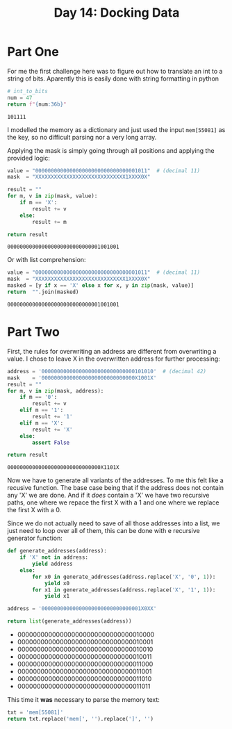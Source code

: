 #+title: Day 14: Docking Data
#+options: toc:nil num:nil

* Part One
For me the first challenge here was to figure out how to translate an int to a string of bits.
Aparently this is easily done with string formatting in python

#+begin_src python :exports both
# int_to_bits
num = 47
return f"{num:36b}"
#+end_src

#+RESULTS:
: 101111

I modelled the memory as a dictionary and just used the input =mem[55081]= as
  the key, so no difficult parsing nor a very long array.

Applying the mask is simply going through all positions and applying the provided logic:

#+begin_src python :exports both :results verbatim
value = "000000000000000000000000000000001011"  # (decimal 11)
mask  = "XXXXXXXXXXXXXXXXXXXXXXXXXXXXX1XXXX0X"

result = ""
for m, v in zip(mask, value):
    if m == 'X':
        result += v
    else:
        result += m

return result
#+end_src

#+RESULTS:
: 000000000000000000000000000001001001

Or with list comprehension:
#+begin_src python :exports both :results verbatim
value = "000000000000000000000000000000001011"  # (decimal 11)
mask  = "XXXXXXXXXXXXXXXXXXXXXXXXXXXXX1XXXX0X"
masked = [y if x == 'X' else x for x, y in zip(mask, value)]
return  "".join(masked)
#+end_src

#+RESULTS:
: 000000000000000000000000000001001001


* Part Two

First, the rules for overwriting an address are different from overwriting a value. I chose to leave X in the overwritten address for further processing:

#+begin_src python :exports both :results verbatim
address = '000000000000000000000000000000101010'  # (decimal 42)
mask    = '000000000000000000000000000000X1001X'
result = ""
for m, v in zip(mask, address):
    if m == '0':
        result += v
    elif m == '1':
        result += '1'
    elif m == 'X':
        result += 'X'
    else:
        assert False

return result
#+end_src

#+RESULTS:
: 000000000000000000000000000000X1101X


Now we have to generate all variants of the addresses. To me this felt like a
recusive function. The base case being that if the address does not contain any
'X' we are done. And if it /does/ contain a 'X' we have two recursive paths, one
where we repace the first X with a 1 and one where we replace the first X with
a 0.

Since we do not actually need to save of all those addresses into a list, we
just need to loop over all of them, this can be done with e recursive generator
function:

#+begin_src python :exports both :results list
def generate_addresses(address):
    if 'X' not in address:
        yield address
    else:
        for x0 in generate_addresses(address.replace('X', '0', 1)):
            yield x0
        for x1 in generate_addresses(address.replace('X', '1', 1)):
            yield x1

address = '00000000000000000000000000000001X0XX'

return list(generate_addresses(address))
#+end_src

#+RESULTS:
- 000000000000000000000000000000010000
- 000000000000000000000000000000010001
- 000000000000000000000000000000010010
- 000000000000000000000000000000010011
- 000000000000000000000000000000011000
- 000000000000000000000000000000011001
- 000000000000000000000000000000011010
- 000000000000000000000000000000011011


This time it *was* necessary to parse the memory text:

#+begin_src python :export both :results verbatim
txt = 'mem[55081]'
return txt.replace('mem[', '').replace(']', '')
#+end_src

#+RESULTS:
: 55081

